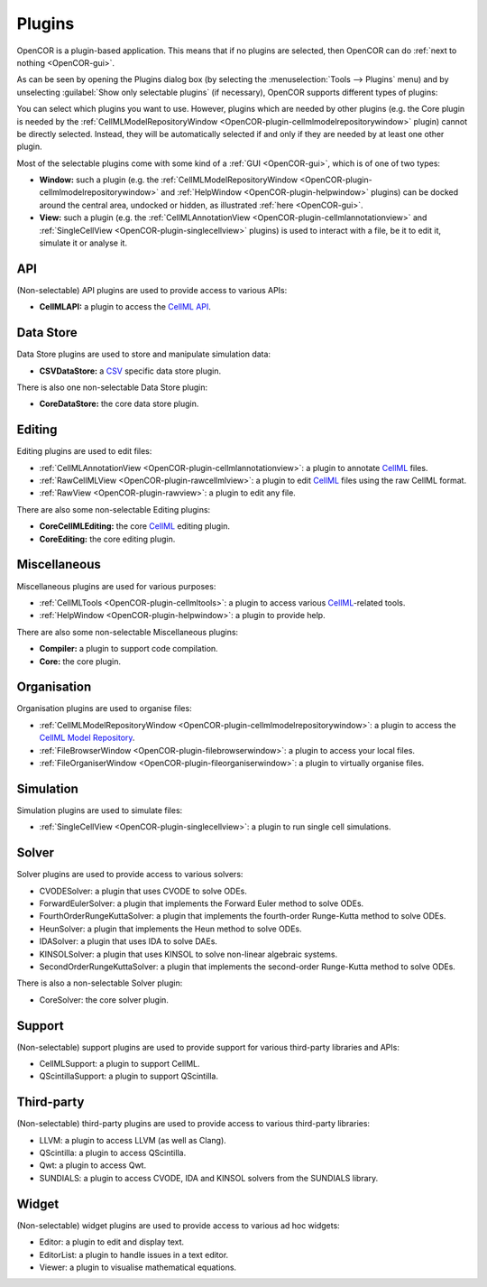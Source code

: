 .. _OpenCOR-pluginapproach:

=======
Plugins
=======

OpenCOR is a plugin-based application. This means that if no plugins are selected, then OpenCOR can do :ref:`next to nothing <OpenCOR-gui>`.

As can be seen by opening the Plugins dialog box (by selecting the :menuselection:`Tools --> Plugins` menu) and by unselecting :guilabel:`Show only selectable plugins` (if necessary), OpenCOR supports different types of plugins:

.. image:: ../resources/images/plugins/screenshot01.png
    :align: center
    :width: 60%
    :alt: Plugins window

You can select which plugins you want to use. However, plugins which are needed by other plugins (e.g. the Core plugin is needed by the :ref:`CellMLModelRepositoryWindow <OpenCOR-plugin-cellmlmodelrepositorywindow>` plugin) cannot be directly selected. Instead, they will be automatically selected if and only if they are needed by at least one other plugin.

Most of the selectable plugins come with some kind of a :ref:`GUI <OpenCOR-gui>`, which is of one of two types:

* **Window:** such a plugin (e.g. the :ref:`CellMLModelRepositoryWindow <OpenCOR-plugin-cellmlmodelrepositorywindow>` and :ref:`HelpWindow <OpenCOR-plugin-helpwindow>` plugins) can be docked around the central area, undocked or hidden, as illustrated :ref:`here <OpenCOR-gui>`.
* **View:** such a plugin (e.g. the :ref:`CellMLAnnotationView <OpenCOR-plugin-cellmlannotationview>` and :ref:`SingleCellView <OpenCOR-plugin-singlecellview>` plugins) is used to interact with a file, be it to edit it, simulate it or analyse it.

API
===

(Non-selectable) API plugins are used to provide access to various APIs:

* **CellMLAPI:** a plugin to access the `CellML API <http://cellml-api.sourceforge.net/>`_.

Data Store
==========

Data Store plugins are used to store and manipulate simulation data:

* **CSVDataStore:** a `CSV <http://en.wikipedia.org/wiki/Comma-separated_values>`_ specific data store plugin.

There is also one non-selectable Data Store plugin:

* **CoreDataStore:** the core data store plugin.

Editing
=======

Editing plugins are used to edit files:

* :ref:`CellMLAnnotationView <OpenCOR-plugin-cellmlannotationview>`: a plugin to annotate `CellML <http://cellml.org>`_ files.
* :ref:`RawCellMLView <OpenCOR-plugin-rawcellmlview>`: a plugin to edit `CellML <http://cellml.org>`_ files using the raw CellML format.
* :ref:`RawView <OpenCOR-plugin-rawview>`: a plugin to edit any file.

There are also some non-selectable Editing plugins:

* **CoreCellMLEditing:** the core `CellML <http://cellml.org>`_ editing plugin.
* **CoreEditing:** the core editing plugin.

Miscellaneous
=============

Miscellaneous plugins are used for various purposes:

* :ref:`CellMLTools <OpenCOR-plugin-cellmltools>`: a plugin to access various `CellML <http://cellml.org>`_\ -related tools.
* :ref:`HelpWindow <OpenCOR-plugin-helpwindow>`: a plugin to provide help.

There are also some non-selectable Miscellaneous plugins:

* **Compiler:** a plugin to support code compilation.
* **Core:** the core plugin.

Organisation
============

Organisation plugins are used to organise files:

* :ref:`CellMLModelRepositoryWindow <OpenCOR-plugin-cellmlmodelrepositorywindow>`: a plugin to access the `CellML Model Repository <http://models.cellml.org>`_.
* :ref:`FileBrowserWindow <OpenCOR-plugin-filebrowserwindow>`: a plugin to access your local files.
* :ref:`FileOrganiserWindow <OpenCOR-plugin-fileorganiserwindow>`: a plugin to virtually organise files.

Simulation
==========

Simulation plugins are used to simulate files:

* :ref:`SingleCellView <OpenCOR-plugin-singlecellview>`: a plugin to run single cell simulations.

Solver
======

Solver plugins are used to provide access to various solvers:

* CVODESolver: a plugin that uses CVODE to solve ODEs.
* ForwardEulerSolver: a plugin that implements the Forward Euler method to solve ODEs.
* FourthOrderRungeKuttaSolver: a plugin that implements the fourth-order Runge-Kutta method to solve ODEs.
* HeunSolver: a plugin that implements the Heun method to solve ODEs.
* IDASolver: a plugin that uses IDA to solve DAEs.
* KINSOLSolver: a plugin that uses KINSOL to solve non-linear algebraic systems.
* SecondOrderRungeKuttaSolver: a plugin that implements the second-order Runge-Kutta method to solve ODEs.

There is also a non-selectable Solver plugin:

* CoreSolver: the core solver plugin.

Support
=======

(Non-selectable) support plugins are used to provide support for various third-party libraries and APIs:

* CellMLSupport: a plugin to support CellML.
* QScintillaSupport: a plugin to support QScintilla.

Third-party
===========

(Non-selectable) third-party plugins are used to provide access to various third-party libraries:

* LLVM: a plugin to access LLVM (as well as Clang).
* QScintilla: a plugin to access QScintilla.
* Qwt: a plugin to access Qwt.
* SUNDIALS: a plugin to access CVODE, IDA and KINSOL solvers from the SUNDIALS library.

Widget
======

(Non-selectable) widget plugins are used to provide access to various ad hoc widgets:

* Editor: a plugin to edit and display text.
* EditorList: a plugin to handle issues in a text editor.
* Viewer: a plugin to visualise mathematical equations.
